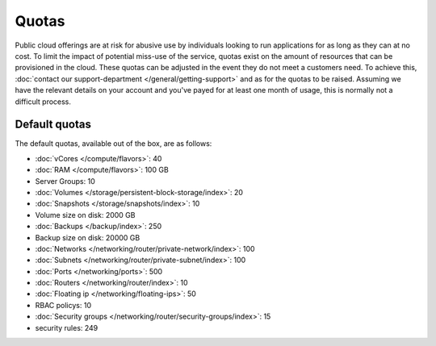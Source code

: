 ======
Quotas
======
Public cloud offerings are at risk for abusive use by individuals looking to run applications for as long as they can at no cost. To limit the impact of potential miss-use of the service, quotas exist on the amount of resources that can be provisioned in the cloud. These quotas can be adjusted in the event they do not meet a customers need. To achieve this, :doc:`contact our support-department </general/getting-support>` and as for the quotas to be raised. Assuming we have the relevant details on your account and you've payed for at least one month of usage, this is normally not a difficult process.

Default quotas
--------------
The default quotas, available out of the box, are as follows:

- :doc:`vCores </compute/flavors>`: 40
- :doc:`RAM </compute/flavors>`: 100 GB
- Server Groups: 10
- :doc:`Volumes </storage/persistent-block-storage/index>`: 20
- :doc:`Snapshots </storage/snapshots/index>`: 10
- Volume size on disk: 2000 GB
- :doc:`Backups </backup/index>`: 250
- Backup size on disk: 20000 GB
- :doc:`Networks </networking/router/private-network/index>`: 100
- :doc:`Subnets </networking/router/private-subnet/index>`: 100
- :doc:`Ports </networking/ports>`: 500
- :doc:`Routers </networking/router/index>`: 10
- :doc:`Floating ip </networking/floating-ips>`: 50
- RBAC policys: 10
- :doc:`Security groups </networking/router/security-groups/index>`: 15
- security rules: 249

..  seealso::
  - :doc:`/general/getting-support`
